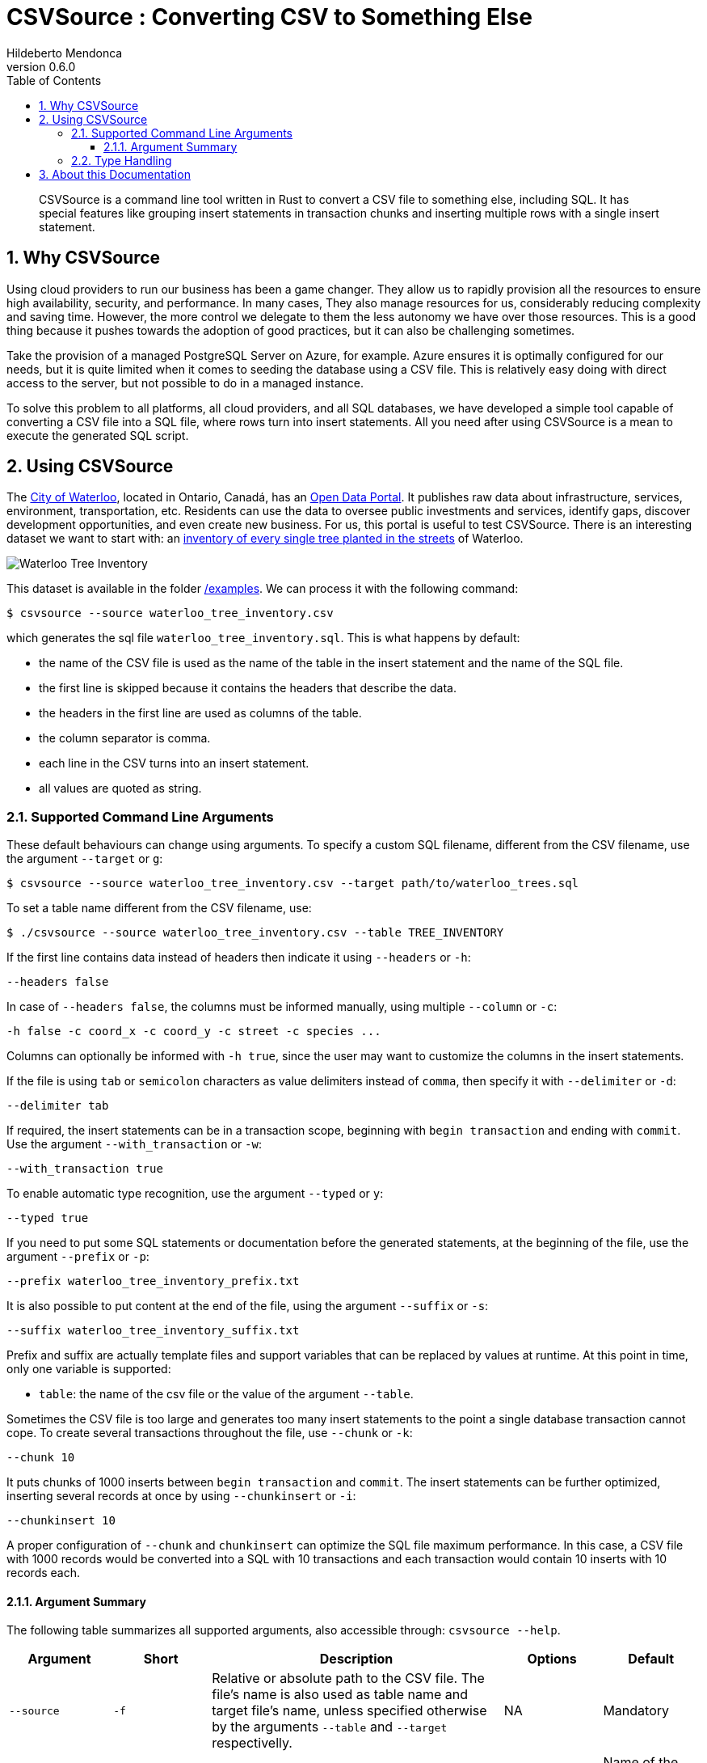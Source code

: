 ﻿= CSVSource : Converting CSV to Something Else
Hildeberto Mendonca
v0.6.0
:doctype: book
:pdf-page-size: LETTER
:encoding: utf-8
:toc: left
:toclevels: 3
:numbered:

> CSVSource is a command line tool written in Rust to convert a CSV file to something else, including SQL. It has special features like grouping insert statements in transaction chunks and inserting multiple rows with a single insert statement.

== Why CSVSource

Using cloud providers to run our business has been a game changer. They allow us to rapidly provision all the resources to ensure high availability, security, and performance. In many cases, They also manage resources for us, considerably reducing complexity and saving time. However, the more control we delegate to them the less autonomy we have over those resources. This is a good thing because it pushes towards the adoption of good practices, but it can also be challenging sometimes.

Take the provision of a managed PostgreSQL Server on Azure, for example. Azure ensures it is optimally configured for our needs, but it is quite limited when it comes to seeding the database using a CSV file. This is relatively easy doing with direct access to the server, but not possible to do in a managed instance.

To solve this problem to all platforms, all cloud providers, and all SQL databases, we have developed a simple tool capable of converting a CSV file into a SQL file, where rows turn into insert statements. All you need after using CSVSource is a mean to execute the generated SQL script.

== Using CSVSource

The https://waterloo.ca[City of Waterloo], located in Ontario, Canadá, has an https://data.waterloo.ca[Open Data Portal]. It publishes raw data about infrastructure, services, environment, transportation, etc. Residents can use the data to oversee public investments and services, identify gaps, discover development opportunities, and even create new business. For us, this portal is useful to test CSVSource. There is an interesting dataset we want to start with: an https://data.waterloo.ca/datasets/street-tree-inventory[inventory of every single tree planted in the streets] of Waterloo.

image::images/waterloo_tree_inventory.png[Waterloo Tree Inventory]

This dataset is available in the folder https://github.com/htmfilho/csvsource/tree/main/examples[/examples]. We can process it with the following command:

    $ csvsource --source waterloo_tree_inventory.csv

which generates the sql file `waterloo_tree_inventory.sql`. This is what happens by default:

- the name of the CSV file is used as the name of the table in the insert statement and the name of the SQL file.
- the first line is skipped because it contains the headers that describe the data.
- the headers in the first line are used as columns of the table.
- the column separator is comma.
- each line in the CSV turns into an insert statement.
- all values are quoted as string.

=== Supported Command Line Arguments

These default behaviours can change using arguments. To specify a custom SQL filename, different from the CSV filename, use the argument `--target` or `g`:

    $ csvsource --source waterloo_tree_inventory.csv --target path/to/waterloo_trees.sql

To set a table name different from the CSV filename, use:

    $ ./csvsource --source waterloo_tree_inventory.csv --table TREE_INVENTORY

If the first line contains data instead of headers then indicate it using `--headers` or `-h`:

    --headers false

In case of `--headers false`, the columns must be informed manually, using multiple `--column` or `-c`:

    -h false -c coord_x -c coord_y -c street -c species ...

Columns can optionally be informed with `-h true`, since the user may want to customize the columns in the insert statements.

If the file is using `tab` or `semicolon` characters as value delimiters instead of `comma`, then specify it with `--delimiter` or `-d`:

    --delimiter tab

If required, the insert statements can be in a transaction scope, beginning with `begin transaction` and ending with `commit`. Use the argument `--with_transaction` or `-w`:

    --with_transaction true

To enable automatic type recognition, use the argument `--typed` or `y`:

    --typed true

If you need to put some SQL statements or documentation before the generated statements, at the beginning of the file, use the argument `--prefix` or `-p`:

    --prefix waterloo_tree_inventory_prefix.txt

It is also possible to put content at the end of the file, using the argument `--suffix` or `-s`:

    --suffix waterloo_tree_inventory_suffix.txt

Prefix and suffix are actually template files and support variables that can be replaced by values at runtime. At this point in time, only one variable is supported:

 - `table`: the name of the csv file or the value of the argument `--table`.

Sometimes the CSV file is too large and generates too many insert statements to the point a single database transaction cannot cope. To create several transactions throughout the file, use `--chunk` or `-k`:

    --chunk 10

It puts chunks of 1000 inserts between `begin transaction` and `commit`. The insert statements can be further optimized, inserting several records at once by using `--chunkinsert` or `-i`:

    --chunkinsert 10

A proper configuration of `--chunk` and `chunkinsert` can optimize the SQL file maximum performance. In this case, a CSV file with 1000 records would be converted into a SQL with 10 transactions and each transaction would contain 10 inserts with 10 records each.

==== Argument Summary

The following table summarizes all supported arguments, also accessible through: `csvsource --help`.

[cols="1,1,3,1,1"]
|===
| Argument | Short | Description | Options | Default 

| `--source`
| `-f`
| Relative or absolute path to the CSV file. The file's name is also used as table name and target file's name, unless specified otherwise by the arguments `--table` and `--target` respectivelly.
| NA
| Mandatory

| `--target`
| `-g`
| Relative or absolute path to the target file.
| NA
| Name of the CSV file with the target extension instead.

| `--delimiter`
| `-d`
| The supported CSV value delimiter used in the file.
| comma, semicolon, tab
| comma

| `--table`
| `-t`
| Database table name if it is different from the name of the CSV file.
| NA
| Name of the CSV file

| `--headers`
| `-h`
| Consider the first line in the file as headers to columns. They are also used as sql column names unless specified otherwise.
| true, false
| true

| `--column`
| `-c`
| Columns of the database table if different from the name of the labels.
| NA
| CSV headers. Required if `headers` is false.

| `--with_transaction`
| `-w`
| Indicates whether SQL statements are put in a transaction block or not. This argument is ignored if the argument chunk is used.
| true, false
| false

| `--typed`
| `-y`
| Indicates whether the values type are declared, automatically detected or everything is taken as string.
| true, false
| false

| `--chunk`
| `-k`
| Size of the transaction chunk, indicating how many insert statements are put within a transaction scope.
| NA
| 0

| `--chunkinsert`
| `-i`
| Size of the insert chunk, indicating how many lines of the CSV files are put in a single insert statement.
| NA
| 0

| `--prefix`
| `-p`
| File with the content to put at the beginning of the SQL file. Example: It can be used to create the target table.
| NA
| NA

| `--suffix`
| `-s`
| File with the content to put at the end of the SQL file. Example: It can be used to create indexes.
| NA
| NA
|===

=== Type Handling

In a SQL insert statement, it is important to know the type of data to generate the right syntax. Strings and dates are delimited by single quotes ('), but numbers and booleans are not. CSVSource has mechanisms to detect data types, but it can also be unpredictable. Take a value that contains only numbers, but it isn't necessarily numeric, like a social security number. CSVSource will automatically identify it as numeric, but in another row it finds "none", making it a string.

== About this Documentation

This documentation is written in Asciidoc. We use Asciidoctor to compile it to HTML and PDF.

    $ asciidoctor docs/index.adoc
    $ asciidoctor-pdf docs/index.adoc